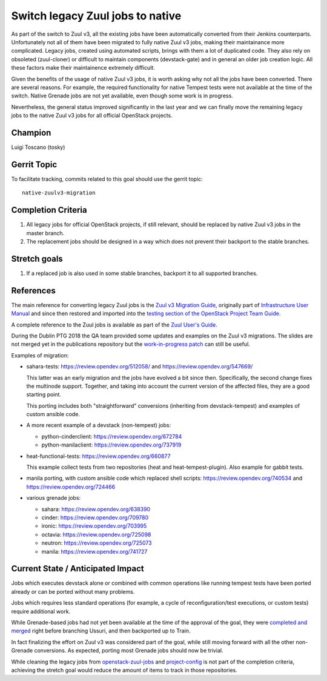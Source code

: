 =================================
Switch legacy Zuul jobs to native
=================================

As part of the switch to Zuul v3, all the existing jobs have been
automatically converted from their Jenkins counterparts.
Unfortunately not all of them have been migrated to fully native
Zuul v3 jobs, making their maintainance more complicated.
Legacy jobs, created using automated scripts, brings with them
a lot of duplicated code. They also rely on obsoleted (zuul-cloner)
or difficult to maintain components (devstack-gate) and in general
an older job creation logic. All these factors make their
maintainence extremely difficult.

Given the benefits of the usage of native Zuul v3 jobs, it is
worth asking why not all the jobs have been converted.
There are several reasons. For example, the required functionality
for native Tempest tests were not available at the time of the switch.
Native Grenade jobs are not yet available,
even though some work is in progress.

Nevertheless, the general status improved significantly in the last year
and we can finally move the remaining legacy jobs to the native Zuul v3
jobs for all official OpenStack projects.

Champion
========

Luigi Toscano (tosky)

Gerrit Topic
============

To facilitate tracking, commits related to this goal should use the
gerrit topic::

  native-zuulv3-migration

Completion Criteria
===================

#. All legacy jobs for official OpenStack projects, if still relevant,
   should be replaced by native Zuul v3 jobs in the master branch.
#. The replacement jobs should be designed in a way which does not
   prevent their backport to the stable branches.

Stretch goals
=============

#. If a replaced job is also used in some stable branches, backport it
   to all supported branches.

References
==========

The main reference for converting legacy Zuul jobs is the `Zuul v3
Migration Guide <https://docs.openstack.org/project-team-guide/zuulv3.html>`_,
originally part of `Infrastructure User Manual
<https://docs.openstack.org/infra/manual/>`_
and since then restored and imported into the `testing section of
the OpenStack Project Team Guide
<https://docs.openstack.org/project-team-guide/testing.html>`_.

A complete reference to the Zuul jobs is available as part of the
`Zuul User's Guide <https://zuul-ci.org/docs/zuul/reference/jobs.html>`_.

During the Dublin PTG 2018 the QA team provided some updates and
examples on the Zuul v3 migrations. The slides are not merged yet
in the publications repository but the `work-in-progress patch
<https://review.opendev.org/548178>`_ can still be useful.

Examples of migration:

- sahara-tests: https://review.opendev.org/512058/
  and https://review.opendev.org/547669/

  This latter was an early migration and the jobs have evolved
  a bit since then. Specifically, the second change fixes the
  multinode support. Together, and taking into account
  the current version of the affected files, they are a
  good starting point.

  This porting includes both "straightforward" conversions
  (inheriting from devstack-tempest)
  and examples of custom ansible code.

- A more recent example of a devstack (non-tempest) jobs:

  * python-cinderclient: https://review.opendev.org/672784
  * python-manilaclient: https://review.opendev.org/737919

- heat-functional-tests: https://review.opendev.org/660877

  This example collect tests from two repositories (heat and
  heat-tempest-plugin). Also example for gabbit tests.

- manila porting, with custom ansible code which replaced
  shell scripts: https://review.opendev.org/740534
  and https://review.opendev.org/724466

- various grenade jobs:

  * sahara: https://review.opendev.org/638390
  * cinder: https://review.opendev.org/709780
  * ironic: https://review.opendev.org/703995
  * octavia: https://review.opendev.org/725098
  * neutron: https://review.opendev.org/725073
  * manila: https://review.opendev.org/741727

Current State / Anticipated Impact
==================================

Jobs which executes devstack alone or combined with common
operations like running tempest tests have been ported already or
can be ported without many problems.

Jobs which requires less standard operations (for example, a cycle of
reconfiguration/test executions, or custom tests) require additional
work.

While Grenade-based jobs had not yet been available at the time
of the approval of the goal, they were `completed and merged
<https://review.opendev.org/#/c/548936/>`_ right before branching
Ussuri, and then backported up to Train.

In fact finalizing the effort on Zuul v3 was considered part of the goal,
while still moving forward with all the other non-Grenade conversions.
As expected, porting most Grenade jobs should now be trivial.

While cleaning the legacy jobs from `openstack-zuul-jobs
<https://opendev.org/openstack/openstack-zuul-jobs.git>`_ and
`project-config <https://opendev.org/openstack/project-config.git>`_
is not part of the completion criteria, achieving the stretch goal
would reduce the amount of items to track in those repositories.
